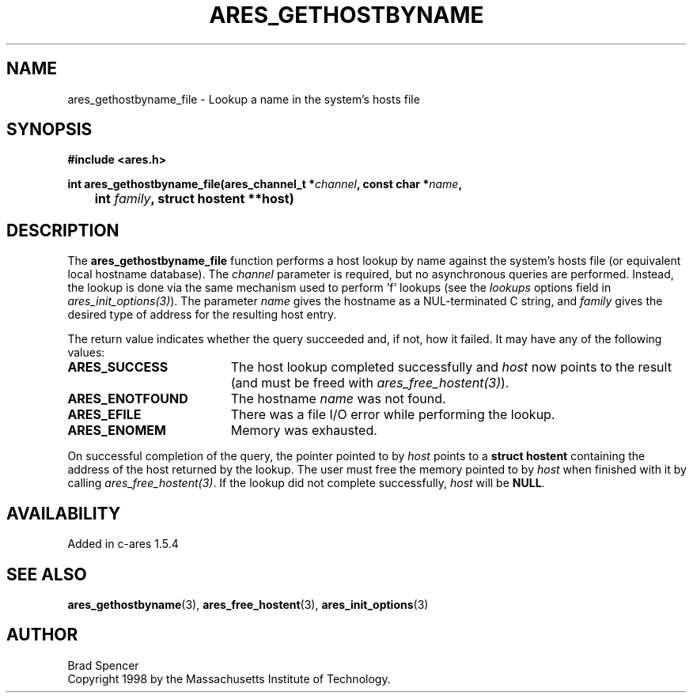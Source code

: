 .\"
.\" Copyright 1998 by the Massachusetts Institute of Technology.
.\"
.\" Permission to use, copy, modify, and distribute this
.\" software and its documentation for any purpose and without
.\" fee is hereby granted, provided that the above copyright
.\" notice appear in all copies and that both that copyright
.\" notice and this permission notice appear in supporting
.\" documentation, and that the name of M.I.T. not be used in
.\" advertising or publicity pertaining to distribution of the
.\" software without specific, written prior permission.
.\" M.I.T. makes no representations about the suitability of
.\" this software for any purpose.  It is provided "as is"
.\" without express or implied warranty.
.\"
.TH ARES_GETHOSTBYNAME 3 "25 July 1998"
.SH NAME
ares_gethostbyname_file \- Lookup a name in the system's hosts file
.SH SYNOPSIS
.nf
.B #include <ares.h>
.PP
.B int ares_gethostbyname_file(ares_channel_t *\fIchannel\fP, const char *\fIname\fP,
.B 	int \fIfamily\fP, struct hostent **host)
.fi
.SH DESCRIPTION
The
.B ares_gethostbyname_file
function performs a host lookup by name against the system's hosts file (or equivalent local hostname database).  
The
.IR channel
parameter is required, but no asynchronous queries are performed.  Instead, the
lookup is done via the same mechanism used to perform 'f' lookups
(see the
.I lookups
options field in \fIares_init_options(3)\fP).
The parameter
.I name
gives the hostname as a NUL-terminated C string, and
.I family
gives the desired type of address for the resulting host entry.  
.PP
The return value indicates whether the query succeeded and, if not, how it
failed.  It may have any of the following values:
.TP 19
.B ARES_SUCCESS
The host lookup completed successfully and 
.I host
now points to the result (and must be freed with \fIares_free_hostent(3)\fP).
.TP 19
.B ARES_ENOTFOUND
The hostname
.I name
was not found.
.TP 19
.B ARES_EFILE
There was a file I/O error while performing the lookup.
.TP 19
.B ARES_ENOMEM
Memory was exhausted.
.PP
On successful completion of the query, the pointer pointed to by
.I host
points to a
.B struct hostent
containing the address of the host returned by the lookup.  The user must
free the memory pointed to by
.IR host
when finished with it by calling \fIares_free_hostent(3)\fP.  If the lookup did
not complete successfully, 
.I host
will be
.BR NULL .
.SH AVAILABILITY
Added in c-ares 1.5.4
.SH SEE ALSO
.BR ares_gethostbyname (3),
.BR ares_free_hostent (3),
.BR ares_init_options (3)
.SH AUTHOR
Brad Spencer
.br
Copyright 1998 by the Massachusetts Institute of Technology.
